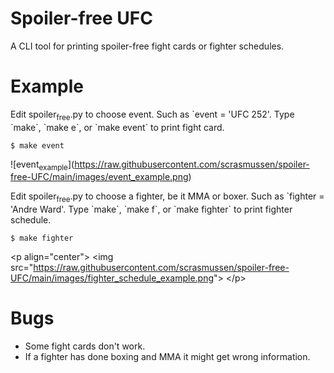 #+AUTHOR:    Soren Rasmussen
#+STARTUP: inlineimages

* Spoiler-free UFC

A CLI tool for printing spoiler-free fight cards or fighter schedules.

* Example

Edit spoiler_free.py to choose event. Such as `event = 'UFC 252'.
Type `make`, `make e`, or `make event` to print fight card.

#+begin_src shell
$ make event
#+end_src

# [[https://raw.githubusercontent.com/scrasmussen/spoiler-free-UFC/main/images/event_example.png][event_example.png]]
![event_example](https://raw.githubusercontent.com/scrasmussen/spoiler-free-UFC/main/images/event_example.png)



Edit spoiler_free.py to choose a fighter, be it MMA or boxer.
Such as `fighter = 'Andre Ward'.
Type `make`, `make f`, or `make fighter` to print fighter schedule.

#+begin_src shell
$ make fighter
#+end_src

# [[https://raw.githubusercontent.com/scrasmussen/spoiler-free-UFC/main/images/fighter_schedule_example.png][fighter_schedule_example.png]]
<p align="center">
  <img src="https://raw.githubusercontent.com/scrasmussen/spoiler-free-UFC/main/images/fighter_schedule_example.png">
</p>


* Bugs
 - Some fight cards don't work.
 - If a fighter has done boxing and MMA it might get wrong information.
